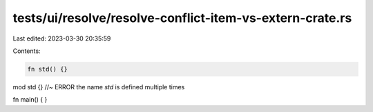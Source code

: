 tests/ui/resolve/resolve-conflict-item-vs-extern-crate.rs
=========================================================

Last edited: 2023-03-30 20:35:59

Contents:

.. code-block:: rs

    fn std() {}
mod std {}    //~ ERROR the name `std` is defined multiple times

fn main() {
}


